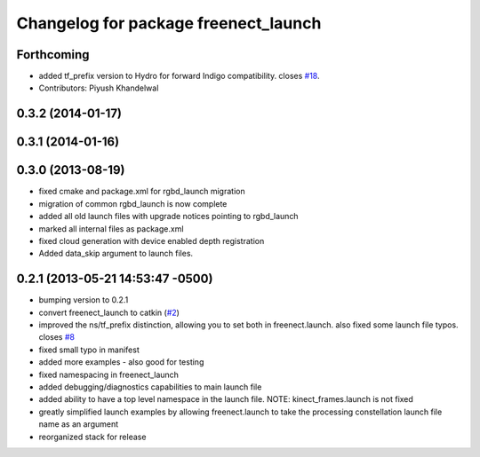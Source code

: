 ^^^^^^^^^^^^^^^^^^^^^^^^^^^^^^^^^^^^^
Changelog for package freenect_launch
^^^^^^^^^^^^^^^^^^^^^^^^^^^^^^^^^^^^^

Forthcoming
-----------
* added tf_prefix version to Hydro for forward Indigo compatibility. closes `#18 <https://github.com/ros-drivers/freenect_stack/issues/18>`_.
* Contributors: Piyush Khandelwal

0.3.2 (2014-01-17)
------------------

0.3.1 (2014-01-16)
------------------

0.3.0 (2013-08-19)
------------------
* fixed cmake and package.xml for rgbd_launch migration
* migration of common rgbd_launch is now complete
* added all old launch files with upgrade notices pointing to rgbd_launch
* marked all internal files as package.xml
* fixed cloud generation with device enabled depth registration
* Added data_skip argument to launch files.

0.2.1 (2013-05-21 14:53:47 -0500)
---------------------------------
* bumping version to 0.2.1
* convert freenect_launch to catkin (`#2 <https://github.com/ros-drivers/freenect_stack/issues/2>`_)
* improved the ns/tf_prefix distinction, allowing you to set both in freenect.launch. also fixed some launch file typos. closes `#8 <https://github.com/ros-drivers/freenect_stack/issues/8>`_
* fixed small typo in manifest
* added more examples - also good for testing
* fixed namespacing in freenect_launch
* added debugging/diagnostics capabilities to main launch file
* added ability to have a top level namespace in the launch file. NOTE: kinect_frames.launch is not fixed
* greatly simplified launch examples by allowing freenect.launch to take the processing constellation launch file name as an argument
* reorganized stack for release
